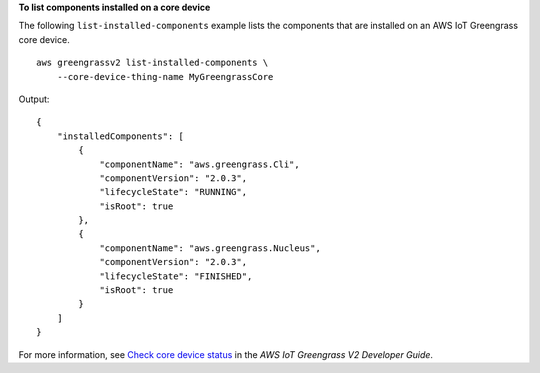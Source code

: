 **To list components installed on a core device**

The following ``list-installed-components`` example lists the components that are installed on an AWS IoT Greengrass core device. ::

    aws greengrassv2 list-installed-components \
        --core-device-thing-name MyGreengrassCore

Output::

    {
        "installedComponents": [
            {
                "componentName": "aws.greengrass.Cli",
                "componentVersion": "2.0.3",
                "lifecycleState": "RUNNING",
                "isRoot": true
            },
            {
                "componentName": "aws.greengrass.Nucleus",
                "componentVersion": "2.0.3",
                "lifecycleState": "FINISHED",
                "isRoot": true
            }
        ]
    }

For more information, see `Check core device status <https://docs.aws.amazon.com/greengrass/v2/developerguide/device-status.html>`__ in the *AWS IoT Greengrass V2 Developer Guide*.
